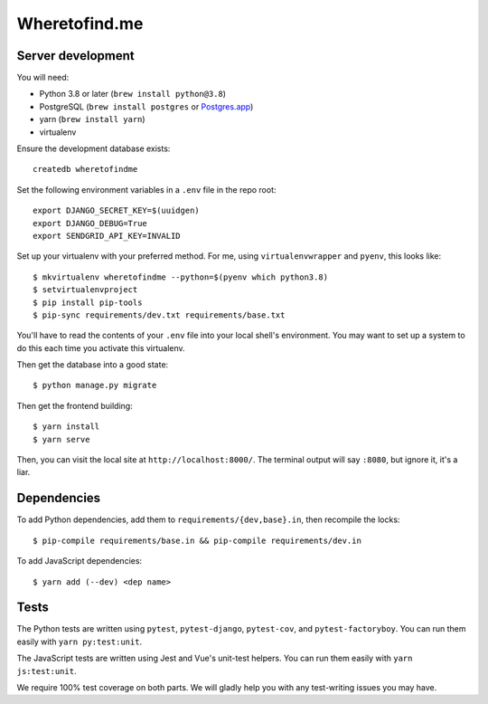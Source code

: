 ==============
Wheretofind.me
==============

.. image:: https://readthedocs.org/projects/where-to-find-me/badge/?version=latest
   :target: https://where-to-find-me.readthedocs.io/en/latest/?badge=latest
   :alt: Documentation Status

Server development
------------------

You will need:

* Python 3.8 or later (``brew install python@3.8``)
* PostgreSQL (``brew install postgres`` or Postgres.app_)
* yarn (``brew install yarn``)
* virtualenv

.. _Postgres.app: https://postgresapp.com/

Ensure the development database exists::

   createdb wheretofindme

Set the following environment variables in a ``.env`` file in the repo
root::

   export DJANGO_SECRET_KEY=$(uuidgen)
   export DJANGO_DEBUG=True
   export SENDGRID_API_KEY=INVALID

Set up your virtualenv with your preferred method. For me, using
``virtualenvwrapper`` and ``pyenv``, this looks like::

   $ mkvirtualenv wheretofindme --python=$(pyenv which python3.8)
   $ setvirtualenvproject
   $ pip install pip-tools
   $ pip-sync requirements/dev.txt requirements/base.txt

You'll have to read the contents of your ``.env`` file into your local
shell's environment. You may want to set up a system to do this each
time you activate this virtualenv.

Then get the database into a good state::

   $ python manage.py migrate

Then get the frontend building::

   $ yarn install
   $ yarn serve

Then, you can visit the local site at ``http://localhost:8000/``. The
terminal output will say ``:8080``, but ignore it, it's a liar.

Dependencies
------------

To add Python dependencies, add them to ``requirements/{dev,base}.in``,
then recompile the locks::

   $ pip-compile requirements/base.in && pip-compile requirements/dev.in

To add JavaScript dependencies::

   $ yarn add (--dev) <dep name>

Tests
-----

The Python tests are written using ``pytest``, ``pytest-django``,
``pytest-cov``, and ``pytest-factoryboy``. You can run them easily with
``yarn py:test:unit``.

The JavaScript tests are written using Jest and Vue's unit-test helpers.
You can run them easily with ``yarn js:test:unit``.

We require 100% test coverage on both parts. We will gladly help you
with any test-writing issues you may have.
